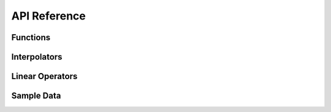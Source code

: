 .. _api:

=============
API Reference
=============

---------
Functions
---------

.. autosummary::
    :toctree: generated
    :caption: Functions
    :recursive:
    :template: autosummary/member.rst

    imate.logdet
    imate.trace
    imate.traceinv
    imate.schatten

-------------
Interpolators
-------------

.. autosummary::
    :toctree: generated
    :caption: Interpolators
    :recursive:
    :template: autosummary/class.rst

    imate.InterpolateLogdet
    imate.InterpolateTrace
    imate.InterpolateSchatten

----------------
Linear Operators
----------------

.. autosummary::
    :toctree: generated
    :caption: Linear Operators
    :recursive:
    :template: autosummary/class.rst

    imate.Matrix
    imate.AffineMatrixFunction

-----------
Sample Data
-----------
   
.. autosummary::
    :toctree: generated
    :caption: Sample Data
    :recursive:
    :template: autosummary/member.rst

    imate.correlation_matrix
    imate.band_matrix
